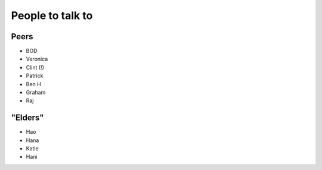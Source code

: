 People to talk to
=================

Peers
*****
* BOD
* Veronica
* Clint (!)
* Patrick
* Ben H
* Graham
* Raj

"Elders"
********
* Hao
* Hana
* Katie
* Hani
